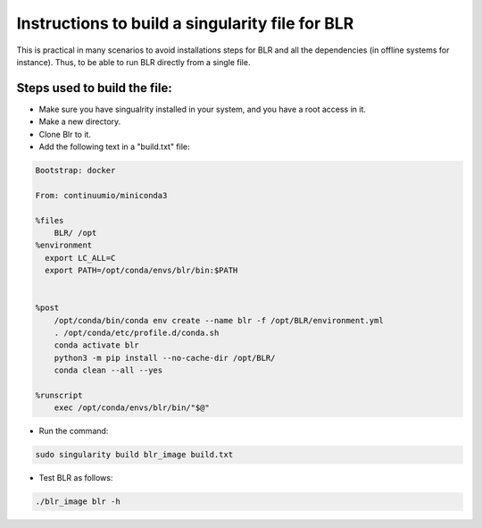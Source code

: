 Instructions to build a singularity file for BLR
=================================================
This is practical in many scenarios to avoid installations steps for BLR and all the dependencies (in offline systems for instance).
Thus, to be able to run BLR directly from a single file.


Steps used to build the file:
-----------------------------

- Make sure you have singualrity installed in your system, and you have a root access in it.
- Make a new directory.

- Clone Blr to it.

- Add the following text in a "build.txt" file:

.. code-block::

      Bootstrap: docker

      From: continuumio/miniconda3

      %files
          BLR/ /opt
      %environment
        export LC_ALL=C
        export PATH=/opt/conda/envs/blr/bin:$PATH


      %post
          /opt/conda/bin/conda env create --name blr -f /opt/BLR/environment.yml
          . /opt/conda/etc/profile.d/conda.sh
          conda activate blr
          python3 -m pip install --no-cache-dir /opt/BLR/
          conda clean --all --yes

      %runscript
          exec /opt/conda/envs/blr/bin/"$@"


- Run the command:

.. code-block::

     sudo singularity build blr_image build.txt

- Test BLR as follows:

.. code-block::

     ./blr_image blr -h

